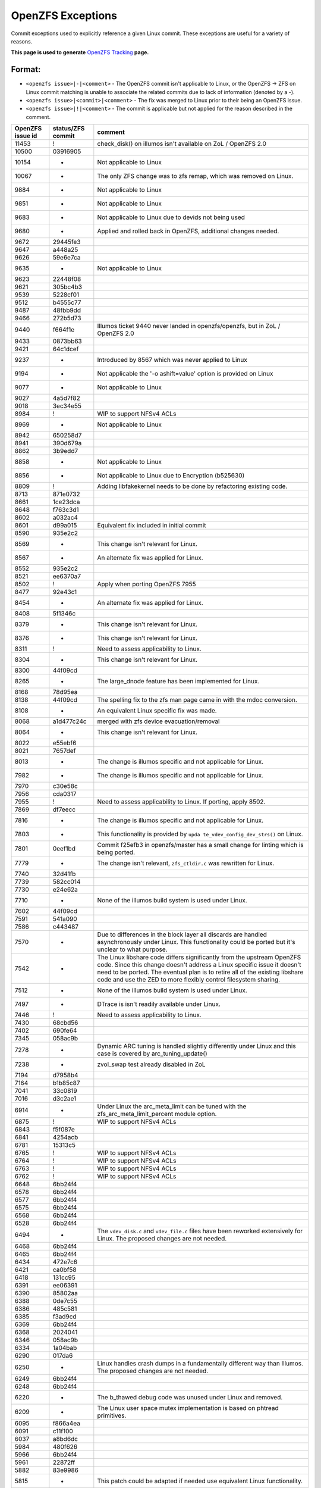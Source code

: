 OpenZFS Exceptions
==================

Commit exceptions used to explicitly reference a given Linux commit.
These exceptions are useful for a variety of reasons.

**This page is used to generate**
`OpenZFS Tracking <http://build.zfsonlinux.org/openzfs-tracking.html>`__
**page.**

Format:
^^^^^^^

-  ``<openzfs issue>|-|<comment>`` - The OpenZFS commit isn't applicable
   to Linux, or the OpenZFS -> ZFS on Linux commit matching is unable to
   associate the related commits due to lack of information (denoted by
   a -).
-  ``<openzfs issue>|<commit>|<comment>`` - The fix was merged to Linux
   prior to their being an OpenZFS issue.
-  ``<openzfs issue>|!|<comment>`` - The commit is applicable but not
   applied for the reason described in the comment.

+------------------+-------------------+-----------------------------+
| OpenZFS issue id | status/ZFS commit | comment                     |
+==================+===================+=============================+
| 11453            | !                 | check_disk() on illumos     |
|                  |                   | isn't available on ZoL /    |
|                  |                   | OpenZFS 2.0                 |
+------------------+-------------------+-----------------------------+
| 10500            | 03916905          |                             |
+------------------+-------------------+-----------------------------+
| 10154            | -                 | Not applicable to Linux     |
+------------------+-------------------+-----------------------------+
| 10067            | -                 | The only ZFS change was to  |
|                  |                   | zfs remap, which was        |
|                  |                   | removed on Linux.           |
+------------------+-------------------+-----------------------------+
| 9884             | -                 | Not applicable to Linux     |
+------------------+-------------------+-----------------------------+
| 9851             | -                 | Not applicable to Linux     |
+------------------+-------------------+-----------------------------+
| 9683             | -                 | Not applicable to Linux due |
|                  |                   | to devids not being used    |
+------------------+-------------------+-----------------------------+
| 9680             | -                 | Applied and rolled back in  |
|                  |                   | OpenZFS, additional changes |
|                  |                   | needed.                     |
+------------------+-------------------+-----------------------------+
| 9672             | 29445fe3          |                             |
+------------------+-------------------+-----------------------------+
| 9647             | a448a25           |                             |
+------------------+-------------------+-----------------------------+
| 9626             | 59e6e7ca          |                             |
+------------------+-------------------+-----------------------------+
| 9635             | -                 | Not applicable to Linux     |
+------------------+-------------------+-----------------------------+
| 9623             | 22448f08          |                             |
+------------------+-------------------+-----------------------------+
| 9621             | 305bc4b3          |                             |
+------------------+-------------------+-----------------------------+
| 9539             | 5228cf01          |                             |
+------------------+-------------------+-----------------------------+
| 9512             | b4555c77          |                             |
+------------------+-------------------+-----------------------------+
| 9487             | 48fbb9dd          |                             |
+------------------+-------------------+-----------------------------+
| 9466             | 272b5d73          |                             |
+------------------+-------------------+-----------------------------+
| 9440             | f664f1e           | Illumos ticket 9440 never   |
|                  |                   | landed in openzfs/openzfs,  |
|                  |                   | but in ZoL / OpenZFS 2.0    |
+------------------+-------------------+-----------------------------+
| 9433             | 0873bb63          |                             |
+------------------+-------------------+-----------------------------+
| 9421             | 64c1dcef          |                             |
+------------------+-------------------+-----------------------------+
| 9237             | -                 | Introduced by 8567 which    |
|                  |                   | was never applied to Linux  |
+------------------+-------------------+-----------------------------+
| 9194             | -                 | Not applicable the '-o      |
|                  |                   | ashift=value' option is     |
|                  |                   | provided on Linux           |
+------------------+-------------------+-----------------------------+
| 9077             | -                 | Not applicable to Linux     |
+------------------+-------------------+-----------------------------+
| 9027             | 4a5d7f82          |                             |
+------------------+-------------------+-----------------------------+
| 9018             | 3ec34e55          |                             |
+------------------+-------------------+-----------------------------+
| 8984             | !                 | WIP to support NFSv4 ACLs   |
+------------------+-------------------+-----------------------------+
| 8969             | -                 | Not applicable to Linux     |
+------------------+-------------------+-----------------------------+
| 8942             | 650258d7          |                             |
+------------------+-------------------+-----------------------------+
| 8941             | 390d679a          |                             |
+------------------+-------------------+-----------------------------+
| 8862             | 3b9edd7           |                             |
+------------------+-------------------+-----------------------------+
| 8858             | -                 | Not applicable to Linux     |
+------------------+-------------------+-----------------------------+
| 8856             | -                 | Not applicable to Linux due |
|                  |                   | to Encryption (b525630)     |
+------------------+-------------------+-----------------------------+
| 8809             | !                 | Adding libfakekernel needs  |
|                  |                   | to be done by refactoring   |
|                  |                   | existing code.              |
+------------------+-------------------+-----------------------------+
| 8713             | 871e0732          |                             |
+------------------+-------------------+-----------------------------+
| 8661             | 1ce23dca          |                             |
+------------------+-------------------+-----------------------------+
| 8648             | f763c3d1          |                             |
+------------------+-------------------+-----------------------------+
| 8602             | a032ac4           |                             |
+------------------+-------------------+-----------------------------+
| 8601             | d99a015           | Equivalent fix included in  |
|                  |                   | initial commit              |
+------------------+-------------------+-----------------------------+
| 8590             | 935e2c2           |                             |
+------------------+-------------------+-----------------------------+
| 8569             | -                 | This change isn't relevant  |
|                  |                   | for Linux.                  |
+------------------+-------------------+-----------------------------+
| 8567             | -                 | An alternate fix was        |
|                  |                   | applied for Linux.          |
+------------------+-------------------+-----------------------------+
| 8552             | 935e2c2           |                             |
+------------------+-------------------+-----------------------------+
| 8521             | ee6370a7          |                             |
+------------------+-------------------+-----------------------------+
| 8502             | !                 | Apply when porting OpenZFS  |
|                  |                   | 7955                        |
+------------------+-------------------+-----------------------------+
| 8477             | 92e43c1           |                             |
+------------------+-------------------+-----------------------------+
| 8454             | -                 | An alternate fix was        |
|                  |                   | applied for Linux.          |
+------------------+-------------------+-----------------------------+
| 8408             | 5f1346c           |                             |
+------------------+-------------------+-----------------------------+
| 8379             | -                 | This change isn't relevant  |
|                  |                   | for Linux.                  |
+------------------+-------------------+-----------------------------+
| 8376             | -                 | This change isn't relevant  |
|                  |                   | for Linux.                  |
+------------------+-------------------+-----------------------------+
| 8311             | !                 | Need to assess              |
|                  |                   | applicability to Linux.     |
+------------------+-------------------+-----------------------------+
| 8304             | -                 | This change isn't relevant  |
|                  |                   | for Linux.                  |
+------------------+-------------------+-----------------------------+
| 8300             | 44f09cd           |                             |
+------------------+-------------------+-----------------------------+
| 8265             | -                 | The large_dnode feature has |
|                  |                   | been implemented for Linux. |
+------------------+-------------------+-----------------------------+
| 8168             | 78d95ea           |                             |
+------------------+-------------------+-----------------------------+
| 8138             | 44f09cd           | The spelling fix to the zfs |
|                  |                   | man page came in with the   |
|                  |                   | mdoc conversion.            |
+------------------+-------------------+-----------------------------+
| 8108             | -                 | An equivalent Linux         |
|                  |                   | specific fix was made.      |
+------------------+-------------------+-----------------------------+
| 8068             | a1d477c24c        | merged with zfs device      |
|                  |                   | evacuation/removal          |
+------------------+-------------------+-----------------------------+
| 8064             | -                 | This change isn't relevant  |
|                  |                   | for Linux.                  |
+------------------+-------------------+-----------------------------+
| 8022             | e55ebf6           |                             |
+------------------+-------------------+-----------------------------+
| 8021             | 7657def           |                             |
+------------------+-------------------+-----------------------------+
| 8013             | -                 | The change is illumos       |
|                  |                   | specific and not applicable |
|                  |                   | for Linux.                  |
+------------------+-------------------+-----------------------------+
| 7982             | -                 | The change is illumos       |
|                  |                   | specific and not applicable |
|                  |                   | for Linux.                  |
+------------------+-------------------+-----------------------------+
| 7970             | c30e58c           |                             |
+------------------+-------------------+-----------------------------+
| 7956             | cda0317           |                             |
+------------------+-------------------+-----------------------------+
| 7955             | !                 | Need to assess              |
|                  |                   | applicability to Linux. If  |
|                  |                   | porting, apply 8502.        |
+------------------+-------------------+-----------------------------+
| 7869             | df7eecc           |                             |
+------------------+-------------------+-----------------------------+
| 7816             | -                 | The change is illumos       |
|                  |                   | specific and not applicable |
|                  |                   | for Linux.                  |
+------------------+-------------------+-----------------------------+
| 7803             | -                 | This functionality is       |
|                  |                   | provided by                 |
|                  |                   | ``upda                      |
|                  |                   | te_vdev_config_dev_strs()`` |
|                  |                   | on Linux.                   |
+------------------+-------------------+-----------------------------+
| 7801             | 0eef1bd           | Commit f25efb3 in           |
|                  |                   | openzfs/master has a small  |
|                  |                   | change for linting which is |
|                  |                   | being ported.               |
+------------------+-------------------+-----------------------------+
| 7779             | -                 | The change isn't relevant,  |
|                  |                   | ``zfs_ctldir.c`` was        |
|                  |                   | rewritten for Linux.        |
+------------------+-------------------+-----------------------------+
| 7740             | 32d41fb           |                             |
+------------------+-------------------+-----------------------------+
| 7739             | 582cc014          |                             |
+------------------+-------------------+-----------------------------+
| 7730             | e24e62a           |                             |
+------------------+-------------------+-----------------------------+
| 7710             | -                 | None of the illumos build   |
|                  |                   | system is used under Linux. |
+------------------+-------------------+-----------------------------+
| 7602             | 44f09cd           |                             |
+------------------+-------------------+-----------------------------+
| 7591             | 541a090           |                             |
+------------------+-------------------+-----------------------------+
| 7586             | c443487           |                             |
+------------------+-------------------+-----------------------------+
| 7570             | -                 | Due to differences in the   |
|                  |                   | block layer all discards    |
|                  |                   | are handled asynchronously  |
|                  |                   | under Linux. This           |
|                  |                   | functionality could be      |
|                  |                   | ported but it's unclear to  |
|                  |                   | what purpose.               |
+------------------+-------------------+-----------------------------+
| 7542             | -                 | The Linux libshare code     |
|                  |                   | differs significantly from  |
|                  |                   | the upstream OpenZFS code.  |
|                  |                   | Since this change doesn't   |
|                  |                   | address a Linux specific    |
|                  |                   | issue it doesn't need to be |
|                  |                   | ported. The eventual plan   |
|                  |                   | is to retire all of the     |
|                  |                   | existing libshare code and  |
|                  |                   | use the ZED to more         |
|                  |                   | flexibly control filesystem |
|                  |                   | sharing.                    |
+------------------+-------------------+-----------------------------+
| 7512             | -                 | None of the illumos build   |
|                  |                   | system is used under Linux. |
+------------------+-------------------+-----------------------------+
| 7497             | -                 | DTrace is isn't readily     |
|                  |                   | available under Linux.      |
+------------------+-------------------+-----------------------------+
| 7446             | !                 | Need to assess              |
|                  |                   | applicability to Linux.     |
+------------------+-------------------+-----------------------------+
| 7430             | 68cbd56           |                             |
+------------------+-------------------+-----------------------------+
| 7402             | 690fe64           |                             |
+------------------+-------------------+-----------------------------+
| 7345             | 058ac9b           |                             |
+------------------+-------------------+-----------------------------+
| 7278             | -                 | Dynamic ARC tuning is       |
|                  |                   | handled slightly            |
|                  |                   | differently under Linux and |
|                  |                   | this case is covered by     |
|                  |                   | arc_tuning_update()         |
+------------------+-------------------+-----------------------------+
| 7238             | -                 | zvol_swap test already      |
|                  |                   | disabled in ZoL             |
+------------------+-------------------+-----------------------------+
| 7194             | d7958b4           |                             |
+------------------+-------------------+-----------------------------+
| 7164             | b1b85c87          |                             |
+------------------+-------------------+-----------------------------+
| 7041             | 33c0819           |                             |
+------------------+-------------------+-----------------------------+
| 7016             | d3c2ae1           |                             |
+------------------+-------------------+-----------------------------+
| 6914             | -                 | Under Linux the             |
|                  |                   | arc_meta_limit can be tuned |
|                  |                   | with the                    |
|                  |                   | zfs_arc_meta_limit_percent  |
|                  |                   | module option.              |
+------------------+-------------------+-----------------------------+
| 6875             | !                 | WIP to support NFSv4 ACLs   |
+------------------+-------------------+-----------------------------+
| 6843             | f5f087e           |                             |
+------------------+-------------------+-----------------------------+
| 6841             | 4254acb           |                             |
+------------------+-------------------+-----------------------------+
| 6781             | 15313c5           |                             |
+------------------+-------------------+-----------------------------+
| 6765             | !                 | WIP to support NFSv4 ACLs   |
+------------------+-------------------+-----------------------------+
| 6764             | !                 | WIP to support NFSv4 ACLs   |
+------------------+-------------------+-----------------------------+
| 6763             | !                 | WIP to support NFSv4 ACLs   |
+------------------+-------------------+-----------------------------+
| 6762             | !                 | WIP to support NFSv4 ACLs   |
+------------------+-------------------+-----------------------------+
| 6648             | 6bb24f4           |                             |
+------------------+-------------------+-----------------------------+
| 6578             | 6bb24f4           |                             |
+------------------+-------------------+-----------------------------+
| 6577             | 6bb24f4           |                             |
+------------------+-------------------+-----------------------------+
| 6575             | 6bb24f4           |                             |
+------------------+-------------------+-----------------------------+
| 6568             | 6bb24f4           |                             |
+------------------+-------------------+-----------------------------+
| 6528             | 6bb24f4           |                             |
+------------------+-------------------+-----------------------------+
| 6494             | -                 | The ``vdev_disk.c`` and     |
|                  |                   | ``vdev_file.c`` files have  |
|                  |                   | been reworked extensively   |
|                  |                   | for Linux. The proposed     |
|                  |                   | changes are not needed.     |
+------------------+-------------------+-----------------------------+
| 6468             | 6bb24f4           |                             |
+------------------+-------------------+-----------------------------+
| 6465             | 6bb24f4           |                             |
+------------------+-------------------+-----------------------------+
| 6434             | 472e7c6           |                             |
+------------------+-------------------+-----------------------------+
| 6421             | ca0bf58           |                             |
+------------------+-------------------+-----------------------------+
| 6418             | 131cc95           |                             |
+------------------+-------------------+-----------------------------+
| 6391             | ee06391           |                             |
+------------------+-------------------+-----------------------------+
| 6390             | 85802aa           |                             |
+------------------+-------------------+-----------------------------+
| 6388             | 0de7c55           |                             |
+------------------+-------------------+-----------------------------+
| 6386             | 485c581           |                             |
+------------------+-------------------+-----------------------------+
| 6385             | f3ad9cd           |                             |
+------------------+-------------------+-----------------------------+
| 6369             | 6bb24f4           |                             |
+------------------+-------------------+-----------------------------+
| 6368             | 2024041           |                             |
+------------------+-------------------+-----------------------------+
| 6346             | 058ac9b           |                             |
+------------------+-------------------+-----------------------------+
| 6334             | 1a04bab           |                             |
+------------------+-------------------+-----------------------------+
| 6290             | 017da6            |                             |
+------------------+-------------------+-----------------------------+
| 6250             | -                 | Linux handles crash dumps   |
|                  |                   | in a fundamentally          |
|                  |                   | different way than Illumos. |
|                  |                   | The proposed changes are    |
|                  |                   | not needed.                 |
+------------------+-------------------+-----------------------------+
| 6249             | 6bb24f4           |                             |
+------------------+-------------------+-----------------------------+
| 6248             | 6bb24f4           |                             |
+------------------+-------------------+-----------------------------+
| 6220             | -                 | The b_thawed debug code was |
|                  |                   | unused under Linux and      |
|                  |                   | removed.                    |
+------------------+-------------------+-----------------------------+
| 6209             | -                 | The Linux user space mutex  |
|                  |                   | implementation is based on  |
|                  |                   | phtread primitives.         |
+------------------+-------------------+-----------------------------+
| 6095             | f866a4ea          |                             |
+------------------+-------------------+-----------------------------+
| 6091             | c11f100           |                             |
+------------------+-------------------+-----------------------------+
| 6037             | a8bd6dc           |                             |
+------------------+-------------------+-----------------------------+
| 5984             | 480f626           |                             |
+------------------+-------------------+-----------------------------+
| 5966             | 6bb24f4           |                             |
+------------------+-------------------+-----------------------------+
| 5961             | 22872ff           |                             |
+------------------+-------------------+-----------------------------+
| 5882             | 83e9986           |                             |
+------------------+-------------------+-----------------------------+
| 5815             | -                 | This patch could be adapted |
|                  |                   | if needed use equivalent    |
|                  |                   | Linux functionality.        |
+------------------+-------------------+-----------------------------+
| 5770             | c3275b5           |                             |
+------------------+-------------------+-----------------------------+
| 5769             | dd26aa5           |                             |
+------------------+-------------------+-----------------------------+
| 5768             | -                 | The change isn't relevant,  |
|                  |                   | ``zfs_ctldir.c`` was        |
|                  |                   | rewritten for Linux.        |
+------------------+-------------------+-----------------------------+
| 5766             | 4dd1893           |                             |
+------------------+-------------------+-----------------------------+
| 5693             | 0f7d2a4           |                             |
+------------------+-------------------+-----------------------------+
| 5692             | !                 | This functionality should   |
|                  |                   | be ported in such a way     |
|                  |                   | that it can be integrated   |
|                  |                   | with ``filefrag(8)``.       |
+------------------+-------------------+-----------------------------+
| 5684             | 6bb24f4           |                             |
+------------------+-------------------+-----------------------------+
| 5410             | 0bf8501           |                             |
+------------------+-------------------+-----------------------------+
| 5409             | b23d543           |                             |
+------------------+-------------------+-----------------------------+
| 5379             | -                 | This particular issue never |
|                  |                   | impacted Linux due to the   |
|                  |                   | need for a modified         |
|                  |                   | zfs_putpage()               |
|                  |                   | implementation.             |
+------------------+-------------------+-----------------------------+
| 5316             | -                 | The illumos idmap facility  |
|                  |                   | isn't available under       |
|                  |                   | Linux. This patch could     |
|                  |                   | still be applied to         |
|                  |                   | minimize code delta or all  |
|                  |                   | HAVE_IDMAP chunks could be  |
|                  |                   | removed on Linux for better |
|                  |                   | readability.                |
+------------------+-------------------+-----------------------------+
| 5313             | ec8501e           |                             |
+------------------+-------------------+-----------------------------+
| 5312             | !                 | This change should be made  |
|                  |                   | but the ideal time to do it |
|                  |                   | is when the spl repository  |
|                  |                   | is folded in to the zfs     |
|                  |                   | repository (planned for     |
|                  |                   | 0.8). At this time we'll    |
|                  |                   | want to cleanup many of the |
|                  |                   | includes.                   |
+------------------+-------------------+-----------------------------+
| 5219             | ef56b07           |                             |
+------------------+-------------------+-----------------------------+
| 5179             | 3f4058c           |                             |
+------------------+-------------------+-----------------------------+
| 5149             | -                 | Equivalent Linux            |
|                  |                   | functionality is provided   |
|                  |                   | by the                      |
|                  |                   | ``zvol_max_discard_blocks`` |
|                  |                   | module option.              |
+------------------+-------------------+-----------------------------+
| 5148             | -                 | Discards are handled        |
|                  |                   | differently under Linux,    |
|                  |                   | there is no DKIOCFREE       |
|                  |                   | ioctl.                      |
+------------------+-------------------+-----------------------------+
| 5136             | e8b96c6           |                             |
+------------------+-------------------+-----------------------------+
| 4752             | aa9af22           |                             |
+------------------+-------------------+-----------------------------+
| 4745             | 411bf20           |                             |
+------------------+-------------------+-----------------------------+
| 4698             | 4fcc437           |                             |
+------------------+-------------------+-----------------------------+
| 4620             | 6bb24f4           |                             |
+------------------+-------------------+-----------------------------+
| 4573             | 10b7549           |                             |
+------------------+-------------------+-----------------------------+
| 4571             | 6e1b9d0           |                             |
+------------------+-------------------+-----------------------------+
| 4570             | b1d13a6           |                             |
+------------------+-------------------+-----------------------------+
| 4391             | 78e2739           |                             |
+------------------+-------------------+-----------------------------+
| 4465             | cda0317           |                             |
+------------------+-------------------+-----------------------------+
| 4263             | 6bb24f4           |                             |
+------------------+-------------------+-----------------------------+
| 4242             | -                 | Neither vnodes or their     |
|                  |                   | associated events exist     |
|                  |                   | under Linux.                |
+------------------+-------------------+-----------------------------+
| 4206             | 2820bc4           |                             |
+------------------+-------------------+-----------------------------+
| 4188             | 2e7b765           |                             |
+------------------+-------------------+-----------------------------+
| 4181             | 44f09cd           |                             |
+------------------+-------------------+-----------------------------+
| 4161             | -                 | The Linux user space        |
|                  |                   | reader/writer               |
|                  |                   | implementation is based on  |
|                  |                   | phtread primitives.         |
+------------------+-------------------+-----------------------------+
| 4128             | !                 | The                         |
|                  |                   | ldi_ev_register_callbacks() |
|                  |                   | interface doesn't exist     |
|                  |                   | under Linux. It may be      |
|                  |                   | possible to receive similar |
|                  |                   | notifications via the scsi  |
|                  |                   | error handlers or possibly  |
|                  |                   | a different interface.      |
+------------------+-------------------+-----------------------------+
| 4072             | -                 | None of the illumos build   |
|                  |                   | system is used under Linux. |
+------------------+-------------------+-----------------------------+
| 3947             | 7f9d994           |                             |
+------------------+-------------------+-----------------------------+
| 3928             | -                 | Neither vnodes or their     |
|                  |                   | associated events exist     |
|                  |                   | under Linux.                |
+------------------+-------------------+-----------------------------+
| 3871             | d1d7e268          |                             |
+------------------+-------------------+-----------------------------+
| 3747             | 090ff09           |                             |
+------------------+-------------------+-----------------------------+
| 3705             | -                 | The Linux implementation    |
|                  |                   | uses the lz4 workspace kmem |
|                  |                   | cache to resolve the stack  |
|                  |                   | issue.                      |
+------------------+-------------------+-----------------------------+
| 3606             | c5b247f           |                             |
+------------------+-------------------+-----------------------------+
| 3580             | -                 | Linux provides generic      |
|                  |                   | ioctl handlers get/set      |
|                  |                   | block device information.   |
+------------------+-------------------+-----------------------------+
| 3543             | 8dca0a9           |                             |
+------------------+-------------------+-----------------------------+
| 3512             | 67629d0           |                             |
+------------------+-------------------+-----------------------------+
| 3507             | 43a696e           |                             |
+------------------+-------------------+-----------------------------+
| 3444             | 6bb24f4           |                             |
+------------------+-------------------+-----------------------------+
| 3371             | 44f09cd           |                             |
+------------------+-------------------+-----------------------------+
| 3311             | 6bb24f4           |                             |
+------------------+-------------------+-----------------------------+
| 3301             | -                 | The Linux implementation of |
|                  |                   | ``vdev_disk.c`` does not    |
|                  |                   | include this comment.       |
+------------------+-------------------+-----------------------------+
| 3258             | 9d81146           |                             |
+------------------+-------------------+-----------------------------+
| 3254             | !                 | WIP to support NFSv4 ACLs   |
+------------------+-------------------+-----------------------------+
| 3246             | cc92e9d           |                             |
+------------------+-------------------+-----------------------------+
| 2933             | -                 | None of the illumos build   |
|                  |                   | system is used under Linux. |
+------------------+-------------------+-----------------------------+
| 2897             | fb82700           |                             |
+------------------+-------------------+-----------------------------+
| 2665             | 32a9872           |                             |
+------------------+-------------------+-----------------------------+
| 2130             | 460a021           |                             |
+------------------+-------------------+-----------------------------+
| 1974             | -                 | This change was entirely    |
|                  |                   | replaced in the ARC         |
|                  |                   | restructuring.              |
+------------------+-------------------+-----------------------------+
| 1898             | -                 | The zfs_putpage() function  |
|                  |                   | was rewritten to properly   |
|                  |                   | integrate with the Linux    |
|                  |                   | VM.                         |
+------------------+-------------------+-----------------------------+
| 1700             | -                 | Not applicable to Linux,    |
|                  |                   | the discard implementation  |
|                  |                   | is entirely different.      |
+------------------+-------------------+-----------------------------+
| 1618             | ca67b33           |                             |
+------------------+-------------------+-----------------------------+
| 1337             | 2402458           |                             |
+------------------+-------------------+-----------------------------+
| 1126             | e43b290           |                             |
+------------------+-------------------+-----------------------------+
| 763              | 3cee226           |                             |
+------------------+-------------------+-----------------------------+
| 742              | !                 | WIP to support NFSv4 ACLs   |
+------------------+-------------------+-----------------------------+
| 701              | 460a021           |                             |
+------------------+-------------------+-----------------------------+
| 348              | -                 | The Linux implementation of |
|                  |                   | ``vdev_disk.c`` must have   |
|                  |                   | this differently.           |
+------------------+-------------------+-----------------------------+
| 243              | -                 | Manual updates have been    |
|                  |                   | made separately for Linux.  |
+------------------+-------------------+-----------------------------+
| 184              | -                 | The zfs_putpage() function  |
|                  |                   | was rewritten to properly   |
|                  |                   | integrate with the Linux    |
|                  |                   | VM.                         |
+------------------+-------------------+-----------------------------+
